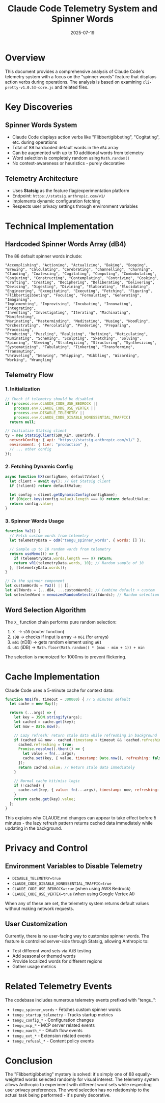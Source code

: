 #+TITLE: Claude Code Telemetry System and Spinner Words
#+DATE: 2025-07-19

* Overview

This document provides a comprehensive analysis of Claude Code's telemetry system with a focus on the "spinner words" feature that displays action verbs during operations. The analysis is based on examining =cli-pretty-v1.0.53-core.js= and related files.

* Key Discoveries

** Spinner Words System
- Claude Code displays action verbs like "Flibbertigibbeting", "Cogitating", etc. during operations
- Total of 88 hardcoded default words in the =dB4= array
- Can be augmented with up to 10 additional words from telemetry
- Word selection is completely random using =Math.random()=
- No context-awareness or heuristics - purely decorative

** Telemetry Architecture
- Uses *Statsig* as the feature flag/experimentation platform
- Endpoint: =https://statsig.anthropic.com/v1/=
- Implements dynamic configuration fetching
- Respects user privacy settings through environment variables

* Technical Implementation

** Hardcoded Spinner Words Array (dB4)
The 88 default spinner words include:
#+begin_src
"Accomplishing", "Actioning", "Actualizing", "Baking", "Booping", 
"Brewing", "Calculating", "Cerebrating", "Channelling", "Churning",
"Clauding", "Coalescing", "Cogitating", "Computing", "Combobulating",
"Conjuring", "Constructing", "Contemplating", "Contriving", "Cooking",
"Crafting", "Creating", "Deciphering", "Deliberating", "Delivering",
"Devising", "Digesting", "Divining", "Elaborating", "Elucidating",
"Engineering", "Excogitating", "Executing", "Fetching", "Figuring",
"Flibbertigibbeting", "Focusing", "Formulating", "Generating", "Imagining",
"Implementing", "Improvising", "Incubating", "Innovating", "Integrating",
"Inventing", "Investigating", "Iterating", "Machinating", "Manifesting",
"Marinating", "Masterminding", "Meditating", "Musing", "Noodling",
"Orchestrating", "Percolating", "Pondering", "Preparing", "Processing",
"Producing", "Puzzling", "Realizing", "Refining", "Reticulating",
"Ruminating", "Scheming", "Sculpting", "Sketching", "Solving",
"Spinning", "Stewing", "Strategizing", "Structuring", "Synthesizing",
"Systematizing", "Tabulating", "Tinkering", "Transforming", "Transmuting",
"Unraveling", "Weaving", "Whipping", "Wibbling", "Wizarding",
"Working", "Wrangling"
#+end_src

** Telemetry Flow

*** 1. Initialization
#+begin_src javascript
// Check if telemetry should be disabled
if (process.env.CLAUDE_CODE_USE_BEDROCK ||
    process.env.CLAUDE_CODE_USE_VERTEX ||
    process.env.DISABLE_TELEMETRY ||
    process.env.CLAUDE_CODE_DISABLE_NONESSENTIAL_TRAFFIC)
  return null;

// Initialize Statsig client
ty = new StatsigClient(SDK_KEY, userInfo, {
  networkConfig: { api: "https://statsig.anthropic.com/v1/" },
  environment: { tier: "production" },
  // ... other config
});
#+end_src

*** 2. Fetching Dynamic Config
#+begin_src javascript
async function hX(configName, defaultValue) {
  let client = await ey(); // Get Statsig client
  if (!client) return defaultValue;
  
  let config = client.getDynamicConfig(configName);
  if (Object.keys(config.value).length === 0) return defaultValue;
  return config.value;
}
#+end_src

*** 3. Spinner Words Usage
#+begin_src javascript
function Ya2() {
  // Fetch custom words from telemetry
  let telemetryData = od0("tengu_spinner_words", { words: [] });
  
  // Sample up to 10 random words from telemetry
  return useMemo(() => {
    if (telemetryData.words.length === 0) return;
    return vR1(telemetryData.words, 10); // Random sample of 10
  }, [telemetryData.words]);
}

// In the spinner component
let customWords = Ya2() || [];
let allWords = [...dB4, ...customWords]; // Combine default + custom
let selectedWord = memoizedRandomSelect(allWords); // Random selection
#+end_src

** Word Selection Algorithm
The =X_= function chain performs pure random selection:

1. =X_= → =sDB= (router function)
2. =sDB= → checks if input is array → =m61= (for arrays)
3. =m61= (nDB) → gets random element using =u61=
4. =u61= (iDB) → =Math.floor(Math.random() * (max - min + 1)) + min=

The selection is memoized for 1000ms to prevent flickering.

* Cache Implementation

Claude Code uses a 5-minute cache for context data:
#+begin_src javascript
function ND1(fn, timeout = 300000) { // 5 minutes default
  let cache = new Map();
  
  return (...args) => {
    let key = JSON.stringify(args);
    let cached = cache.get(key);
    let now = Date.now();
    
    // Lazy refresh: return stale data while refreshing in background
    if (cached && now - cached.timestamp > timeout && !cached.refreshing) {
      cached.refreshing = true;
      Promise.resolve().then(() => {
        let value = fn(...args);
        cache.set(key, { value, timestamp: Date.now(), refreshing: false });
      });
      return cached.value; // Return stale data immediately
    }
    
    // Normal cache hit/miss logic
    if (!cached) {
      cache.set(key, { value: fn(...args), timestamp: now, refreshing: false });
    }
    return cache.get(key).value;
  };
}
#+end_src

This explains why CLAUDE.md changes can appear to take effect before 5 minutes - the lazy refresh pattern returns cached data immediately while updating in the background.

* Privacy and Control

** Environment Variables to Disable Telemetry
- =DISABLE_TELEMETRY=true=
- =CLAUDE_CODE_DISABLE_NONESSENTIAL_TRAFFIC=true=
- =CLAUDE_CODE_USE_BEDROCK=true= (when using AWS Bedrock)
- =CLAUDE_CODE_USE_VERTEX=true= (when using Google Vertex AI)

When any of these are set, the telemetry system returns default values without making network requests.

** User Customization
Currently, there is no user-facing way to customize spinner words. The feature is controlled server-side through Statsig, allowing Anthropic to:
- Test different word sets via A/B testing
- Add seasonal or themed words
- Provide localized words for different regions
- Gather usage metrics

* Related Telemetry Events

The codebase includes numerous telemetry events prefixed with "tengu_":
- =tengu_spinner_words= - Fetches custom spinner words
- =tengu_startup_telemetry= - Tracks startup metrics
- =tengu_config_*= - Configuration changes
- =tengu_mcp_*= - MCP server related events
- =tengu_oauth_*= - OAuth flow events
- =tengu_ext_*= - Extension related events
- =tengu_refusal_*= - Content policy events

* Conclusion

The "Flibbertigibbeting" mystery is solved: it's simply one of 88 equally-weighted words selected randomly for visual interest. The telemetry system allows Anthropic to experiment with different word sets while respecting user privacy preferences. The word selection has no relationship to the actual task being performed - it's purely decorative.